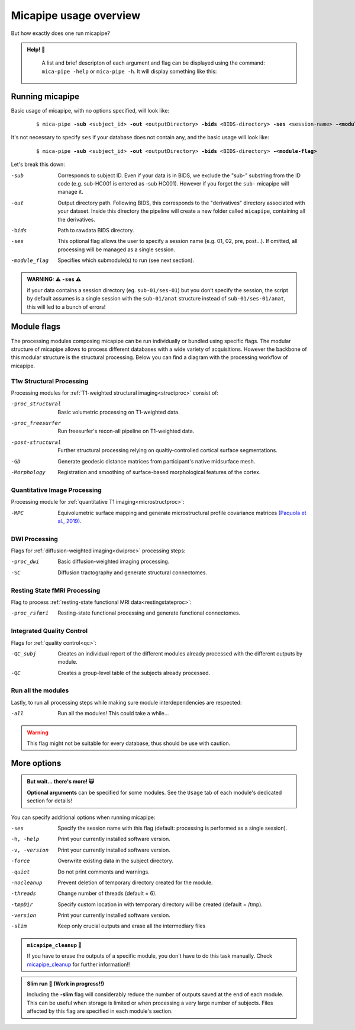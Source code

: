 .. _execution:

.. title:: Running micapipe: overview

Micapipe usage overview
============================================================

But how exactly does one run micapipe?

.. admonition:: Help! 🥺

	A list and brief descripton of each argument and flag can be displayed using the command: ``mica-pipe -help`` or ``mica-pipe -h``. It will display something like this:

  .. figure:: help.png
	:height: 480
	:width: 760

Running micapipe
--------------------------------------------------------
Basic usage of micapipe, with no options specified, will look like:

    .. parsed-literal::
        $ mica-pipe **-sub** <subject_id> **-out** <outputDirectory> **-bids** <BIDS-directory> **-ses** <session-name> **-<module-flag>**

It's not necessary to specify ``ses`` if your database does not contain any, and the basic usage will look like:

    .. parsed-literal::
        $ mica-pipe **-sub** <subject_id> **-out** <outputDirectory> **-bids** <BIDS-directory> **-<module-flag>**

Let's break this down:

-sub            Corresponds to subject ID. Even if your data is in BIDS, we exclude the "sub-" substring from the ID code (e.g. sub-HC001 is entered as -sub HC001). However if you forget the ``sub-`` micapipe will manage it.
-out            Output directory path. Following BIDS, this corresponds to the "derivatives" directory associated with your dataset. Inside this directory the pipeline will create a new folder called ``micapipe``, containing all the derivatives.
-bids           Path to rawdata BIDS directory.
-ses            This optional flag allows the user to specify a session name (e.g. 01, 02, pre, post...). If omitted, all processing will be managed as a single session.
-module_flag    Specifies which submodule(s) to run (see next section).

.. admonition:: WARNING: ⚠️ ``-ses`` ⚠️

        if your data contains a session directory (eg. ``sub-01/ses-01``) but you don’t specify the session, the script by default assumes is a single session with the ``sub-01/anat`` structure instead of ``sub-01/ses-01/anat``, this will led to a bunch of errors!

Module flags
--------------------------------------------------------
The processing modules composing micapipe can be run individually or bundled using specific flags. The modular structure of micapipe allows to process different databases with a wide variety of acquisitions. However the backbone of this modular structure is the structural processing. Below you can find a diagram with the processing workflow of micapipe.

.. image:: ../../figures/workflowA.png
   :alt: alternate text
   :align: center

T1w Structural Processing
^^^^^^^^^^^^^^^^^^^^^^^^^

Processing modules for :ref:`T1-weighted structural imaging<structproc>` consist of:

-proc_structural     Basic volumetric processing on T1-weighted data.
-proc_freesurfer     Run freesurfer's recon-all pipeline on T1-weighted data.
-post-structural     Further structural processing relying on qualtiy-controlled cortical surface segmentations.
-GD                  Generate geodesic distance matrices from participant's native midsurface mesh.
-Morphology          Registration and smoothing of surface-based morphological features of the cortex.

Quantitative Image Processing
^^^^^^^^^^^^^^^^^^^^^^^^^^^^^

Processing module for :ref:`quantitative T1 imaging<microstructproc>`:

-MPC     Equivolumetric surface mapping and generate microstructural profile covariance matrices `(Paquola et al., 2019) <https://journals.plos.org/plosbiology/article?id=10.1371/journal.pbio.3000284>`_.

DWI Processing
^^^^^^^^^^^^^^

Flags for :ref:`diffusion-weighted imaging<dwiproc>` processing steps:

-proc_dwi     Basic diffusion-weighted imaging processing.
-SC           Diffusion tractography and generate structural connectomes.

Resting State fMRI Processing
^^^^^^^^^^^^^^^^^^^^^^^^^^^^^

Flag to process :ref:`resting-state functional MRI data<restingstateproc>`:

-proc_rsfmri     Resting-state functional processing and generate functional connectomes.

Integrated Quality Control
^^^^^^^^^^^^^^^^^^^^^^^^^^

Flags for :ref:`quality control<qc>`:

-QC_subj     Creates an individual report of the different modules already processed with the different outputs by module.
-QC     Creates a group-level table of the subjects already processed.

Run all the modules
^^^^^^^^^^^^^^^^^^^

Lastly, to run all processing steps while making sure module interdependencies are respected:

-all     Run all the modules! This could take a while...

.. WARNING:: This flag might not be suitable for every database, thus should be use with caution.

More options
--------------------------------------------------------

.. admonition:: But wait... there's more! 🙀

	**Optional arguments** can be specified for some modules. See the ``Usage`` tab of each module's dedicated section for details!

You can specify additional options when running micapipe:

-ses             Specify the session name with this flag (default: processing is performed as a single session).
-h, -help        Print your currently installed software version.
-v, -version     Print your currently installed software version.
-force           Overwrite existing data in the subject directory.
-quiet           Do not print comments and warnings.
-nocleanup       Prevent deletion of temporary directory created for the module.
-threads         Change number of threads (default = 6).
-tmpDir          Specify custom location in with temporary directory will be created (default = /tmp).
-version         Print your currently installed software version.
-slim            Keep only crucial outputs and erase all the intermediary files

.. admonition:: ``micapipe_cleanup``  🧹

	If you have to erase the outputs of a specific module, you don't have to do this task manually. Check `micapipe_cleanup <../05.micapipe_cleanup/index.html>`_ for further information!!

.. admonition:: Slim run 👙 (Work in progress!!)

	Including the **-slim** flag will considerably reduce the number of outputs saved at the end of each module. This can be useful when storage is limited or when processing a very large number of subjects. Files affected by this flag are specified in each module's section.
